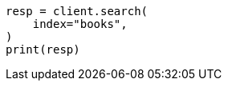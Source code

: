 // getting-started.asciidoc:228

[source, python]
----
resp = client.search(
    index="books",
)
print(resp)
----